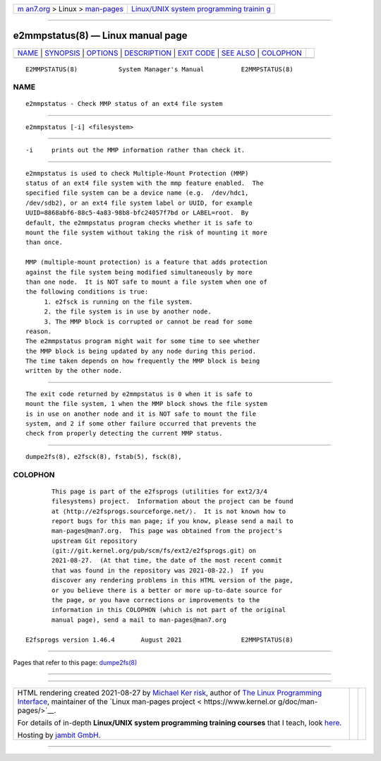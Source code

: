 .. container:: page-top

.. container:: nav-bar

   +----------------------------------+----------------------------------+
   | `m                               | `Linux/UNIX system programming   |
   | an7.org <../../../index.html>`__ | trainin                          |
   | > Linux >                        | g <http://man7.org/training/>`__ |
   | `man-pages <../index.html>`__    |                                  |
   +----------------------------------+----------------------------------+

--------------

e2mmpstatus(8) — Linux manual page
==================================

+-----------------------------------+-----------------------------------+
| `NAME <#NAME>`__ \|               |                                   |
| `SYNOPSIS <#SYNOPSIS>`__ \|       |                                   |
| `OPTIONS <#OPTIONS>`__ \|         |                                   |
| `DESCRIPTION <#DESCRIPTION>`__ \| |                                   |
| `EXIT CODE <#EXIT_CODE>`__ \|     |                                   |
| `SEE ALSO <#SEE_ALSO>`__ \|       |                                   |
| `COLOPHON <#COLOPHON>`__          |                                   |
+-----------------------------------+-----------------------------------+
| .. container:: man-search-box     |                                   |
+-----------------------------------+-----------------------------------+

::

   E2MMPSTATUS(8)           System Manager's Manual          E2MMPSTATUS(8)

NAME
-------------------------------------------------

::

          e2mmpstatus - Check MMP status of an ext4 file system


---------------------------------------------------------

::

          e2mmpstatus [-i] <filesystem>


-------------------------------------------------------

::

          -i     prints out the MMP information rather than check it.


---------------------------------------------------------------

::

          e2mmpstatus is used to check Multiple-Mount Protection (MMP)
          status of an ext4 file system with the mmp feature enabled.  The
          specified file system can be a device name (e.g.  /dev/hdc1,
          /dev/sdb2), or an ext4 file system label or UUID, for example
          UUID=8868abf6-88c5-4a83-98b8-bfc24057f7bd or LABEL=root.  By
          default, the e2mmpstatus program checks whether it is safe to
          mount the file system without taking the risk of mounting it more
          than once.

          MMP (multiple-mount protection) is a feature that adds protection
          against the file system being modified simultaneously by more
          than one node.  It is NOT safe to mount a file system when one of
          the following conditions is true:
               1. e2fsck is running on the file system.
               2. the file system is in use by another node.
               3. The MMP block is corrupted or cannot be read for some
          reason.
          The e2mmpstatus program might wait for some time to see whether
          the MMP block is being updated by any node during this period.
          The time taken depends on how frequently the MMP block is being
          written by the other node.


-----------------------------------------------------------

::

          The exit code returned by e2mmpstatus is 0 when it is safe to
          mount the file system, 1 when the MMP block shows the file system
          is in use on another node and it is NOT safe to mount the file
          system, and 2 if some other failure occurred that prevents the
          check from properly detecting the current MMP status.


---------------------------------------------------------

::

          dumpe2fs(8), e2fsck(8), fstab(5), fsck(8),

COLOPHON
---------------------------------------------------------

::

          This page is part of the e2fsprogs (utilities for ext2/3/4
          filesystems) project.  Information about the project can be found
          at ⟨http://e2fsprogs.sourceforge.net/⟩.  It is not known how to
          report bugs for this man page; if you know, please send a mail to
          man-pages@man7.org.  This page was obtained from the project's
          upstream Git repository
          ⟨git://git.kernel.org/pub/scm/fs/ext2/e2fsprogs.git⟩ on
          2021-08-27.  (At that time, the date of the most recent commit
          that was found in the repository was 2021-08-22.)  If you
          discover any rendering problems in this HTML version of the page,
          or you believe there is a better or more up-to-date source for
          the page, or you have corrections or improvements to the
          information in this COLOPHON (which is not part of the original
          manual page), send a mail to man-pages@man7.org

   E2fsprogs version 1.46.4       August 2021                E2MMPSTATUS(8)

--------------

Pages that refer to this page: `dumpe2fs(8) <../man8/dumpe2fs.8.html>`__

--------------

--------------

.. container:: footer

   +-----------------------+-----------------------+-----------------------+
   | HTML rendering        |                       | |Cover of TLPI|       |
   | created 2021-08-27 by |                       |                       |
   | `Michael              |                       |                       |
   | Ker                   |                       |                       |
   | risk <https://man7.or |                       |                       |
   | g/mtk/index.html>`__, |                       |                       |
   | author of `The Linux  |                       |                       |
   | Programming           |                       |                       |
   | Interface <https:     |                       |                       |
   | //man7.org/tlpi/>`__, |                       |                       |
   | maintainer of the     |                       |                       |
   | `Linux man-pages      |                       |                       |
   | project <             |                       |                       |
   | https://www.kernel.or |                       |                       |
   | g/doc/man-pages/>`__. |                       |                       |
   |                       |                       |                       |
   | For details of        |                       |                       |
   | in-depth **Linux/UNIX |                       |                       |
   | system programming    |                       |                       |
   | training courses**    |                       |                       |
   | that I teach, look    |                       |                       |
   | `here <https://ma     |                       |                       |
   | n7.org/training/>`__. |                       |                       |
   |                       |                       |                       |
   | Hosting by `jambit    |                       |                       |
   | GmbH                  |                       |                       |
   | <https://www.jambit.c |                       |                       |
   | om/index_en.html>`__. |                       |                       |
   +-----------------------+-----------------------+-----------------------+

--------------

.. container:: statcounter

   |Web Analytics Made Easy - StatCounter|

.. |Cover of TLPI| image:: https://man7.org/tlpi/cover/TLPI-front-cover-vsmall.png
   :target: https://man7.org/tlpi/
.. |Web Analytics Made Easy - StatCounter| image:: https://c.statcounter.com/7422636/0/9b6714ff/1/
   :class: statcounter
   :target: https://statcounter.com/
